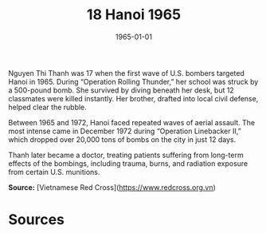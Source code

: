 #+TITLE: 18 Hanoi 1965
#+DATE: 1965-01-01
#+HUGO_BASE_DIR: ../../
#+HUGO_SECTION: essays
#+HUGO_TAGS: civilian
#+EXPORT_FILE_NAME: 08-18-Hanoi-1965.org
#+HUGO_CUSTOM_FRONT_MATTER: :location "Hanoi, 1965" :year "1965"


Nguyen Thi Thanh was 17 when the first wave of U.S. bombers targeted Hanoi in 1965. During “Operation Rolling Thunder,” her school was struck by a 500-pound bomb. She survived by diving beneath her desk, but 12 classmates were killed instantly. Her brother, drafted into local civil defense, helped clear the rubble.

Between 1965 and 1972, Hanoi faced repeated waves of aerial assault. The most intense came in December 1972 during “Operation Linebacker II,” which dropped over 20,000 tons of bombs on the city in just 12 days.

Thanh later became a doctor, treating patients suffering from long-term effects of the bombings, including trauma, burns, and radiation exposure from certain U.S. munitions.

**Source:** [Vietnamese Red Cross](https://www.redcross.org.vn)

* Sources
:PROPERTIES:
:EXPORT_EXCLUDE: t
:END:

